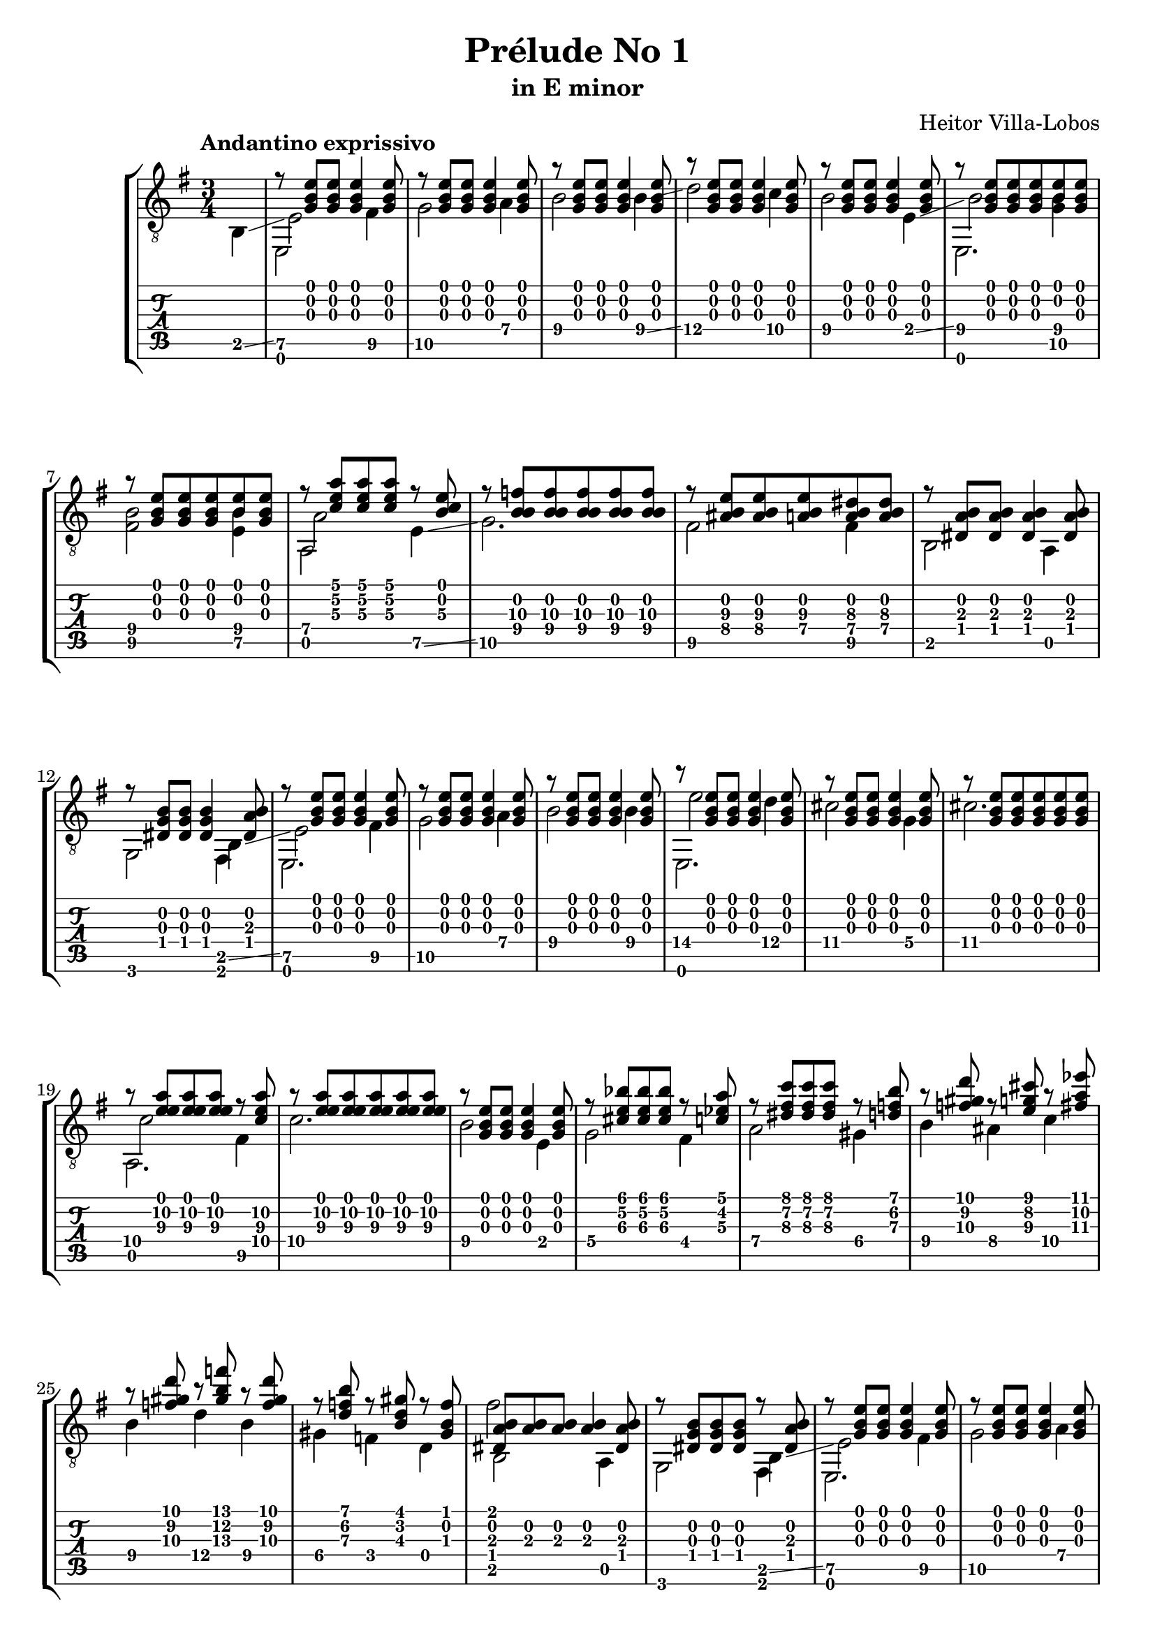 \version "2.16.1"
\language "english"

\header { 
	title = "Prélude No 1"
	subtitle = "in E minor"
	composer ="Heitor Villa-Lobos"
	tagline = ""
}

top = {
	\override StringNumber #'stencil = ##f
	\partial 4
	s4 |
	r8 <g b e'>8 <g b e'>8 <g b e'>4 <g b e'>8 |
	r8 <g b e'>8 <g b e'>8 <g b e'>4 <g b e'>8 |
	r8 <g b e'>8 <g b e'>8 <g b e'>4 <g b e'>8 |
	r8 <g b e'>8 <g b e'>8 <g b e'>4 <g b e'>8 |
	r8 <g b e'>8 <g b e'>8 <g b e'>4 <g b e'>8 |
	r8 <g b e'>8 <g b e'>8 <g b e'>8 <b e'>8 <g b e'>8 |
	r8 <g b e'>8 <g b e'>8 <g b e'>8 <b e'>8 <g b e'>8 |
	r8 <c' e' a'> <c' e' a'> <c' e' a'> r8 <b c'\3 e'> |
	r8 <f'\3 b\2 b\4> <f'\3 b\2 b\4> <f'\3 b\2 b\4> <f'\3 b\2 b\4> <f'\3 b\2 b\4> |
	r8 <as\4 b e'\3> <as\4 b e'\3> <a\4 b e'\3> <a\4 b ds'\3> <a\4 b ds'\3> |
	r8 <ds a b> <ds a b> <ds a b>4 <ds a b>8 |
	r8 <ds b g> <ds b g> <ds b g>4 <ds a b>8 |
	r8 <g b e'> <g b e'> <g b e'>4 <g b e'>8 |
	r8 <g b e'> <g b e'> <g b e'>4 <g b e'>8 |
	r8 <g b e'> <g b e'> <g b e'>4 <g b e'>8 |
	r8 <g b e'> <g b e'> <g b e'>4 <g b e'>8 |
	r8 <g b e'> <g b e'> <g b e'>4 <g b e'>8 |
	r8 <g b e'> <g b e'> <g b e'> <g b e'> <g b e'> |
	r8 <a'\2 e' e'\3> <a'\2 e' e'\3> <a'\2 e' e'\3> r8 <c'\4 a'\2 e'\3> |
	r8 <a'\2 e' e'\3> <a'\2 e' e'\3> <a'\2 e' e'\3> <a'\2 e' e'\3> <a'\2 e' e'\3> | 
	r8 <g b e'> <g b e'> <g b e'>4 <g b e'>8 |
	r8 <cs' e' bf'>8 <cs' e' bf'> <cs' e' bf'> r8 <c' ef' a'> |
	r8 <ds' fs' c''> <ds' fs' c''> <ds' fs' c''> r8 <d' f' b'> |
	r8 <f' gs' d''> r8 <e' g' cs''> r8 <fs' a' ef''> |
	r8 <f' gs' d''> r8 <gs' b' f''> r8 <f' gs' d''> |
	r8 <d' f' b'> r8 <b d' gs'> r8 <gs b f'> |
	<ds a b>8 <a b> <a b> <a b>4 <ds a b>8 | 
	r8 <ds g b> <ds g b> <ds g b> r8 <ds a b> |
	r8 <g b e'> <g b e'> <g b e'>4 <g b e'>8 |
	r8 <g b e'> <g b e'> <g b e'>4 <g b e'>8 |
	r8 <g b e'> <g b e'> <g b e'>4 <g b e'>8 |
	r8 <g b e'> <g b e'> <g b e'>4 <g b e'>8 |
	r8 <b\2 gs' es''> <b\2 a' fs''> <b\2 gs' es''> <b\2 a' fs''> <b\2 gs' es''> |
	r8 <b\2 g' e''> <b\2 af' f''> <b\2 g' e''> <b\2 af' f''> <b\2 g' e''> |
	r8 <b\2 fs' ds''> <b\2 g' e''> <b\2 fs' ds''> <b\2 g' e''> <b\2 fs' ds''> |
	r8 <b\2 es' css''> <b\2 fs' ds''> <b\2 es' css''> <b\2 fs' ds''> <b\2 es' css''> |
	<b\2 fs' ds''> <b\2 es' css''> <b\2 fs' ds''> <b\2 es' css''> <b\2 fs' ds''> <b\2 es' css''> |
	<b\2 fs' ds''> <b\2 es' css''> <b\2 fs' ds''> <b\2 es' css''> <b\2 fs' ds''> <b\2 es' css''> |
	<b\2 fs' ds''>4 r4 r8 <g b e'> ~ |
	<g b e'> <g b e'>4 <g b e'> <g b e'>8 |
	r8 <bf\4 e'\3 g'> <e'\3 e' g'> <bf\4 e'\3 g'>  <e'\3 e' g'> <bf\4 e'\3 g'> |
	r8 <a\4 ds'\3 fs'> <ds'\3 e' fs'> <a\4 ds'\3 fs'>  <ds'\3 e' fs'> <a\4 ds'\3 fs'> |
}

melody = {
	\override StringNumber #'stencil = ##f
	\partial 4
	b,4 \glissando |
	<e\5>2 <fs\5>4 |
	<g\5>2 <a\4>4 |
	<b\4>2 <b\4>4 \glissando |
	<d'\4>2 <c'\4>4 |
	<b\4>2 <e\4>4 \glissando |
	<b\4>2 <g\5 b\4>4 |
	<fs\5 b\4>2 <e\5 b\4>4 |
	<a\4>2 <e\5>4 \glissando |
	<g\5>2. |
	<fs\5>2 <fs\5>4 |
	b,2 a,4 |
	g,2 b,4 \glissando | 
	<e\5>2 <fs\5>4 |
	<g\5>2 <a\4>4 |
	<b\4>2 <b\4>4 |
	<e'\4>2 <d'\4>4 |
	<cs'\4>2 <g\4>4 |
	<cs'\4>2. |
	<c'\4>2 <fs\5>4 |
	<c'\4>2. |
	<b\4>2 e4 |
	<g\4>2 <fs\4>4 |
	<a\4>2 <gs\4>4 |
	<b\4>4 <as\4> <c'\4> |
	<b\4>4 <d'\4> <b\4> |
	<gs\4>4 <f\4> d |
	b,2 a, 4 |
	g,2 b,4 \glissando |
	<e\5>2 <fs\5>4 |
	<g\5>2 <a\4>4 |
	<b\4>2 <b\4>4 |
	<fs'\4>2 <e'\4>4 | 
	<d'\4>2 <d'\4>4 |
	<cs'\4>2 <cs'\4>4 |
	<c'\4>2 <c'\4>4 |
	<b\4>2 <b\4>4 |
	<b\4>2 <b\4>4 |
	<b\4>2.
	<b\4>8 \glissando <fs\4> <g\4> <ds\5> <e\5> <c\5> |
	<b,\5> a, g, fs, e, g, \glissando |
	<c\6>2 <c\6>4 |
	<b,\6>2 <b,\6>4 |
}

empty = {
}

bass = {
	\override StringNumber #'stencil = ##f
	\partial 4
	s4 |
	e,2 s4 |
	s4 s4 s4 |
	s4 s4 s4 |
	s4 s4 s4 |
	s4 s4 s4 |
	e,2. |
	s4 s4 s4 |
	a,2 s4 |
	s4 s4 s4 |
	s4 s4 s4 |
	s4 s4 s4 |
	s4 s4 fs,4
	e,2. |
	s4 s4 s4 |
	s4 s4 s4 |
	e,2. |
	s4 s4 s4 |
	s4 s4 s4 |
	a,2. |
	s4 s4 s4 |
	s4 s4 s4 |
	s4 s4 s4 |
	s4 s4 s4 |
	s4 s4 s4 |
	s4 s4 s4 |
	s4 s4 s4 |
	fs'2 s4 |
	s2 fs,4 |
	e,2. |
	s4 s4 s4 |
	s4 s4 s4 |
	e,2. |
}

\score {
	\new StaffGroup <<
		\new Staff	{
			\clef "treble_8"
			\key g \major
			\time 3/4
			\tempo "Andantino exprissivo"
			<< \top \\ \melody \\ \empty \\ \bass >>
		}
		\new TabStaff	{
			<< \top \\ \melody \\ \empty \\ \bass >>
		}
	>>
	\layout {
    \context {
      \Score
    }
  }
}
